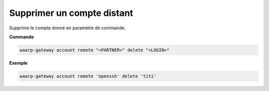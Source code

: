 ===========================
Supprimer un compte distant
===========================

.. program:: waarp-gateway account remote delete

Supprime le compte donné en paramètre de commande.

**Commande**

.. code-block:: shell

   waarp-gateway account remote "<PARTNER>" delete "<LOGIN>"

**Exemple**

.. code-block:: shell

   waarp-gateway account remote 'openssh' delete 'titi'
